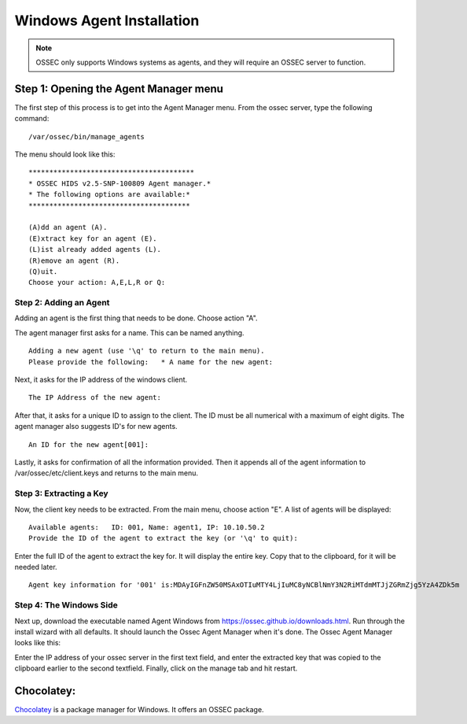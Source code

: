 
.. _manual-win-install: 

Windows Agent Installation 
==========================

.. note::

   OSSEC only supports Windows systems as agents, and they
   will require an OSSEC server to function.

Step 1: Opening the Agent Manager menu
^^^^^^^^^^^^^^^^^^^^^^^^^^^^^^^^^^^^^^

The first step of this process is to get into the Agent Manager menu. From the ossec server, type the following command::

/var/ossec/bin/manage_agents

The menu should look like this::

         ****************************************
         * OSSEC HIDS v2.5-SNP-100809 Agent manager.*
         * The following options are available:*
         ***************************************

         (A)dd an agent (A).
         (E)xtract key for an agent (E).
         (L)ist already added agents (L).   
         (R)emove an agent (R).   
         (Q)uit.
         Choose your action: A,E,L,R or Q:


Step 2: Adding an Agent
-----------------------

Adding an agent is the first thing that needs to be done. Choose action "A". 

The agent manager first asks for a name. This can be named anything. ::

            Adding a new agent (use '\q' to return to the main menu).  
            Please provide the following:   * A name for the new agent: 


Next, it asks for the IP address of the windows client. ::

         The IP Address of the new agent:


After that, it asks for a unique ID to assign to the client. The ID must be all numerical with a maximum of eight digits. The agent manager also suggests ID's for new agents. ::

         An ID for the new agent[001]:


Lastly, it asks for confirmation of all the information provided. Then it appends all of the agent information to /var/ossec/etc/client.keys and returns to the main menu.  

Step 3: Extracting a Key
------------------------

Now, the client key needs to be extracted. From the main menu, choose action "E". A list of agents will be displayed::
        
         Available agents:   ID: 001, Name: agent1, IP: 10.10.50.2
         Provide the ID of the agent to extract the key (or '\q' to quit): 

Enter the full ID of the agent to extract the key for. It will display the entire key. Copy that to the clipboard, for it will be needed later. :: 

         Agent key information for '001' is:MDAyIGFnZW50MSAxOTIuMTY4LjIuMC8yNCBlNmY3N2RiMTdmMTJjZGRmZjg5YzA4ZDk5m


Step 4: The Windows Side
------------------------

Next up, download the executable named Agent Windows from https://ossec.github.io/downloads.html. Run through the install wizard with all defaults. It should launch the Ossec Agent Manager when it's done. The Ossec Agent Manager looks like this: 


Enter the IP address of your ossec server in the first text field, and enter the extracted key that was copied to the clipboard earlier to the second textfield. Finally, click on the manage tab and hit restart. 

Chocolatey:
^^^^^^^^^^^

`Chocolatey <https://chocolatey.org/>`_ is a package manager for Windows. It offers an OSSEC package.

